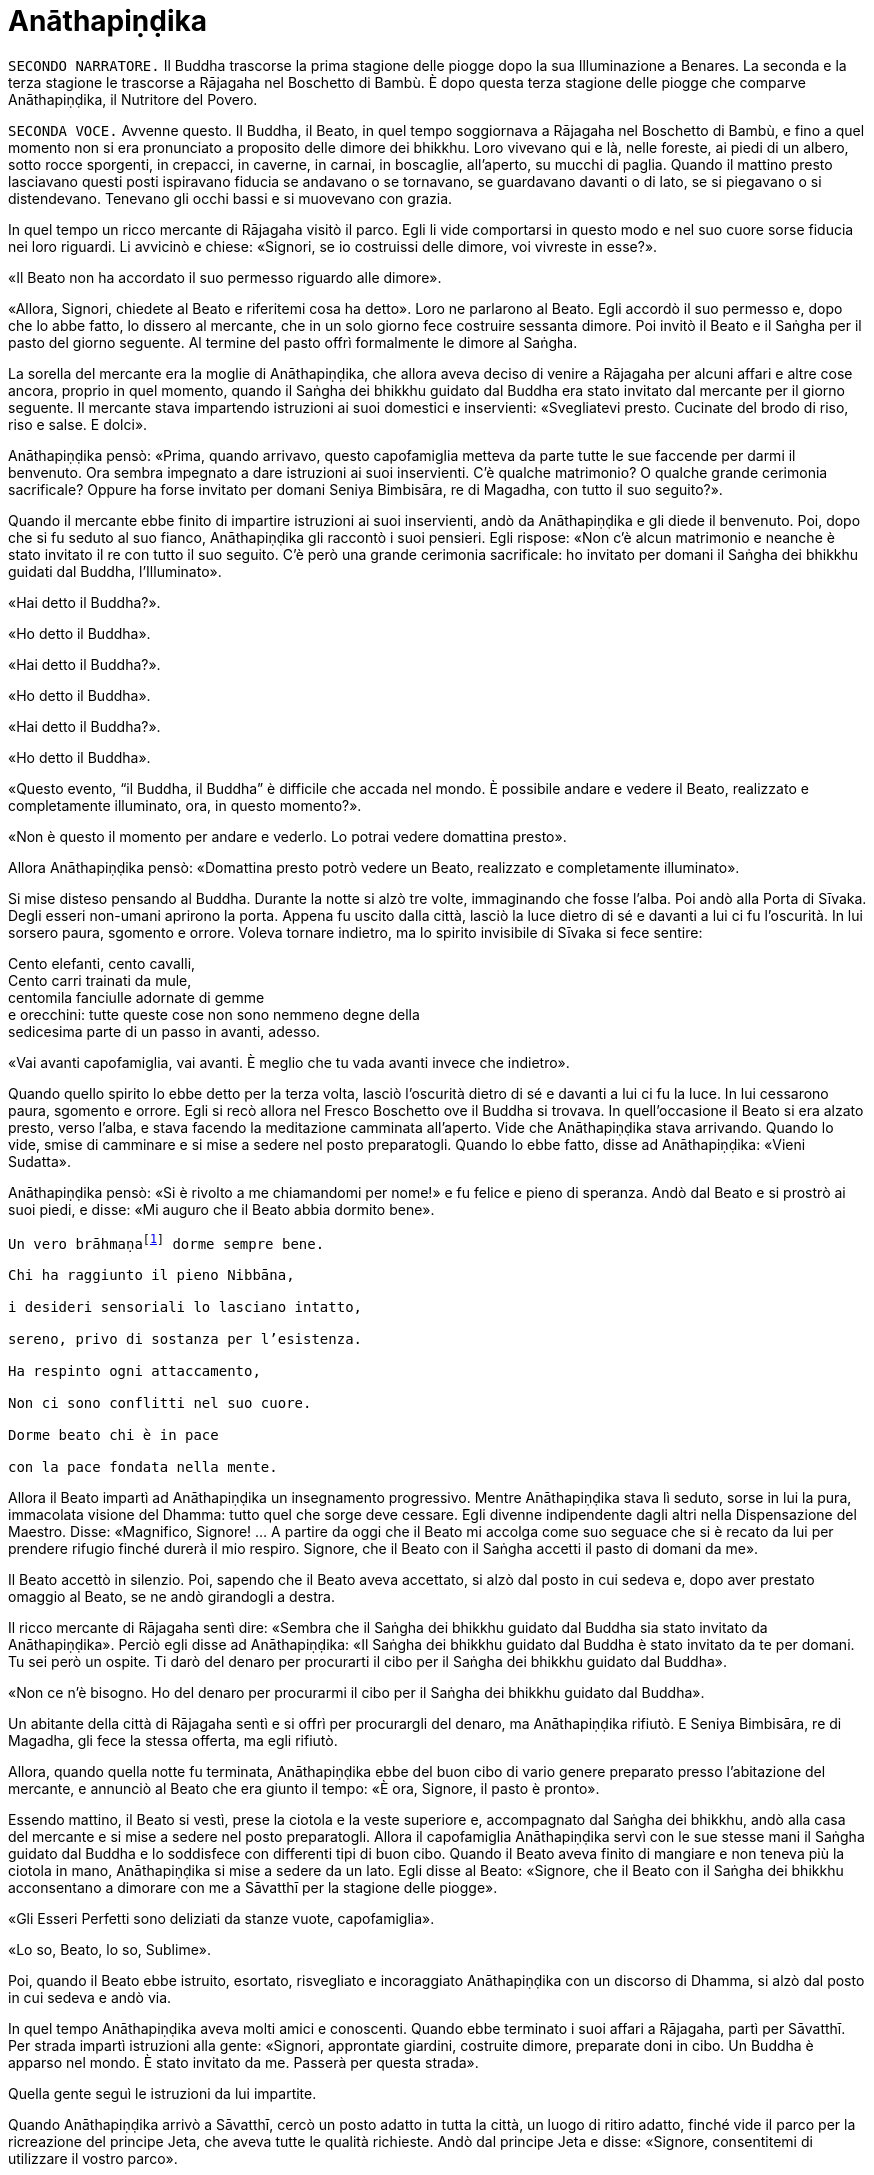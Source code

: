 = Anāthapiṇḍika

[.narrator]
`SECONDO NARRATORE.` Il Buddha trascorse la prima stagione delle piogge
dopo la sua Illuminazione a Benares. La seconda e la terza stagione le
trascorse a Rājagaha nel Boschetto di Bambù. È dopo questa terza
stagione delle piogge che comparve Anāthapiṇḍika, il Nutritore del
Povero.

[.voice]
`SECONDA VOCE.` Avvenne questo. Il Buddha, il Beato, in quel tempo
soggiornava a Rājagaha nel Boschetto di Bambù, e fino a quel momento non
si era pronunciato a proposito delle dimore dei bhikkhu. Loro vivevano
qui e là, nelle foreste, ai piedi di un albero, sotto rocce sporgenti,
in crepacci, in caverne, in carnai, in boscaglie, all’aperto, su mucchi
di paglia. Quando il mattino presto lasciavano questi posti ispiravano
fiducia se andavano o se tornavano, se guardavano davanti o di lato, se
si piegavano o si distendevano. Tenevano gli occhi bassi e si muovevano
con grazia.

In quel tempo un ricco mercante di Rājagaha visitò il parco. Egli li
vide comportarsi in questo modo e nel suo cuore sorse fiducia nei loro
riguardi. Li avvicinò e chiese: «Signori, se io costruissi delle dimore,
voi vivreste in esse?».

«Il Beato non ha accordato il suo permesso riguardo alle dimore».

«Allora, Signori, chiedete al Beato e riferitemi cosa ha detto». Loro ne
parlarono al Beato. Egli accordò il suo permesso e, dopo che lo abbe
fatto, lo dissero al mercante, che in un solo giorno fece costruire
sessanta dimore. Poi invitò il Beato e il Saṅgha per il pasto del giorno
seguente. Al termine del pasto offrì formalmente le dimore al Saṅgha.

La sorella del mercante era la moglie di Anāthapiṇḍika, che allora aveva
deciso di venire a Rājagaha per alcuni affari e altre cose ancora,
proprio in quel momento, quando il Saṅgha dei bhikkhu guidato dal Buddha
era stato invitato dal mercante per il giorno seguente. Il mercante
stava impartendo istruzioni ai suoi domestici e inservienti:
«Svegliatevi presto. Cucinate del brodo di riso, riso e salse. E dolci».

Anāthapiṇḍika pensò: «Prima, quando arrivavo, questo capofamiglia
metteva da parte tutte le sue faccende per darmi il benvenuto. Ora
sembra impegnato a dare istruzioni ai suoi inservienti. C’è qualche
matrimonio? O qualche grande cerimonia sacrificale? Oppure ha forse
invitato per domani Seniya Bimbisāra, re di Magadha, con tutto il suo
seguito?».

Quando il mercante ebbe finito di impartire istruzioni ai suoi
inservienti, andò da Anāthapiṇḍika e gli diede il benvenuto. Poi, dopo
che si fu seduto al suo fianco, Anāthapiṇḍika gli raccontò i suoi
pensieri. Egli rispose: «Non c’è alcun matrimonio e neanche è stato
invitato il re con tutto il suo seguito. C’è però una grande cerimonia
sacrificale: ho invitato per domani il Saṅgha dei bhikkhu guidati dal
Buddha, l’Illuminato».

«Hai detto il Buddha?».

«Ho detto il Buddha».

«Hai detto il Buddha?».

«Ho detto il Buddha».

«Hai detto il Buddha?».

«Ho detto il Buddha».

«Questo evento, “il Buddha, il Buddha” è difficile che accada nel mondo.
È possibile andare e vedere il Beato, realizzato e completamente
illuminato, ora, in questo momento?».

«Non è questo il momento per andare e vederlo. Lo potrai vedere
domattina presto».

Allora Anāthapiṇḍika pensò: «Domattina presto potrò vedere un Beato,
realizzato e completamente illuminato».

Si mise disteso pensando al Buddha. Durante la notte si alzò tre volte,
immaginando che fosse l’alba. Poi andò alla Porta di Sīvaka. Degli
esseri non-umani aprirono la porta. Appena fu uscito dalla città, lasciò
la luce dietro di sé e davanti a lui ci fu l’oscurità. In lui sorsero
paura, sgomento e orrore. Voleva tornare indietro, ma lo spirito
invisibile di Sīvaka si fece sentire:

Cento elefanti, cento cavalli, +
Cento carri trainati da mule, +
centomila fanciulle adornate di gemme +
e orecchini: tutte queste cose non sono nemmeno degne della +
sedicesima parte di un passo in avanti, adesso.

«Vai avanti capofamiglia, vai avanti. È meglio che tu vada avanti invece
che indietro».

Quando quello spirito lo ebbe detto per la terza volta, lasciò
l’oscurità dietro di sé e davanti a lui ci fu la luce. In lui cessarono
paura, sgomento e orrore. Egli si recò allora nel Fresco Boschetto ove
il Buddha si trovava. In quell’occasione il Beato si era alzato presto,
verso l’alba, e stava facendo la meditazione camminata all’aperto. Vide
che Anāthapiṇḍika stava arrivando. Quando lo vide, smise di camminare e
si mise a sedere nel posto preparatogli. Quando lo ebbe fatto, disse ad
Anāthapiṇḍika: «Vieni Sudatta».

Anāthapiṇḍika pensò: «Si è rivolto a me chiamandomi per nome!» e fu
felice e pieno di speranza. Andò dal Beato e si prostrò ai suoi piedi, e
disse: «Mi auguro che il Beato abbia dormito bene».

[verse]
____
Un vero brāhmaṇafootnote:[Un’espressione che
indica un Arahant (BB.).] dorme sempre bene. +
Chi ha raggiunto il pieno Nibbāna, +
i desideri sensoriali lo lasciano intatto, +
sereno, privo di sostanza per l’esistenza. +
Ha respinto ogni attaccamento, +
Non ci sono conflitti nel suo cuore. +
Dorme beato chi è in pace +
con la pace fondata nella mente.
____

Allora il Beato impartì ad Anāthapiṇḍika un insegnamento progressivo.
Mentre Anāthapiṇḍika stava lì seduto, sorse in lui la pura, immacolata
visione del Dhamma: tutto quel che sorge deve cessare. Egli divenne
indipendente dagli altri nella Dispensazione del Maestro. Disse:
«Magnifico, Signore! … A partire da oggi che il Beato mi accolga come
suo seguace che si è recato da lui per prendere rifugio finché durerà il
mio respiro. Signore, che il Beato con il Saṅgha accetti il pasto di
domani da me».

Il Beato accettò in silenzio. Poi, sapendo che il Beato aveva accettato,
si alzò dal posto in cui sedeva e, dopo aver prestato omaggio al Beato,
se ne andò girandogli a destra.

Il ricco mercante di Rājagaha sentì dire: «Sembra che il Saṅgha dei
bhikkhu guidato dal Buddha sia stato invitato da Anāthapiṇḍika». Perciò
egli disse ad Anāthapiṇḍika: «Il Saṅgha dei bhikkhu guidato dal Buddha è
stato invitato da te per domani. Tu sei però un ospite. Ti darò del
denaro per procurarti il cibo per il Saṅgha dei bhikkhu guidato dal
Buddha».

«Non ce n’è bisogno. Ho del denaro per procurarmi il cibo per il Saṅgha
dei bhikkhu guidato dal Buddha».

Un abitante della città di Rājagaha sentì e si offrì per procurargli del
denaro, ma Anāthapiṇḍika rifiutò. E Seniya Bimbisāra, re di Magadha, gli
fece la stessa offerta, ma egli rifiutò.

Allora, quando quella notte fu terminata, Anāthapiṇḍika ebbe del buon
cibo di vario genere preparato presso l’abitazione del mercante, e
annunciò al Beato che era giunto il tempo: «È ora, Signore, il pasto è
pronto».

Essendo mattino, il Beato si vestì, prese la ciotola e la veste
superiore e, accompagnato dal Saṅgha dei bhikkhu, andò alla casa del
mercante e si mise a sedere nel posto preparatogli. Allora il
capofamiglia Anāthapiṇḍika servì con le sue stesse mani il Saṅgha
guidato dal Buddha e lo soddisfece con differenti tipi di buon cibo.
Quando il Beato aveva finito di mangiare e non teneva più la ciotola in
mano, Anāthapiṇḍika si mise a sedere da un lato. Egli disse al Beato:
«Signore, che il Beato con il Saṅgha dei bhikkhu acconsentano a dimorare
con me a Sāvatthī per la stagione delle piogge».

«Gli Esseri Perfetti sono deliziati da stanze vuote, capofamiglia».

«Lo so, Beato, lo so, Sublime».

Poi, quando il Beato ebbe istruito, esortato, risvegliato e incoraggiato
Anāthapiṇḍika con un discorso di Dhamma, si alzò dal posto in cui sedeva
e andò via.

In quel tempo Anāthapiṇḍika aveva molti amici e conoscenti. Quando ebbe
terminato i suoi affari a Rājagaha, partì per Sāvatthī. Per strada
impartì istruzioni alla gente: «Signori, approntate giardini, costruite
dimore, preparate doni in cibo. Un Buddha è apparso nel mondo. È stato
invitato da me. Passerà per questa strada».

Quella gente seguì le istruzioni da lui impartite.

Quando Anāthapiṇḍika arrivò a Sāvatthī, cercò un posto adatto in tutta
la città, un luogo di ritiro adatto, finché vide il parco per la
ricreazione del principe Jeta, che aveva tutte le qualità richieste.
Andò dal principe Jeta e disse: «Signore, consentitemi di utilizzare il
vostro parco».

«Questo parco può essere ceduto solo per la somma di centomila monete
d’oro cosparse su di esso».

«Il parco è ceduto, signore».

«Il parco non è ceduto, capofamiglia».

Chiesero un arbitrato ai sovrintendenti del principe, per sapere se il
parco fosse ceduto o no. I sovrintendenti dissero: «Appena avete fissato
un prezzo, signore, il parco era da considerarsi ceduto».

Allora Anāthapiṇḍika fece portare l’oro con dei carri e cosparse il
Boschetto di Jeta con centomila monete d’oro. L’oro portato all’inizio
non fu sufficiente per coprirlo del tutto e in prossimità dell’entrata
c’era un piccolo spazio ancora scoperto. Anāthapiṇḍika ordinò alla gente
di andare a prendere dell’oro per coprire quello spazio. Il principe
Jeta allora pensò: «Se Anāthapiṇḍika spende tanto oro deve trattarsi di
una ragione fuori dal comune». Egli disse ad Anāthapiṇḍika: «Va bene
così, capofamiglia, non coprire quello spazio. Lascialo a me. Sarà il
mio dono».

Anāthapiṇḍika pensò: «Questo principe Jeta è una persona prominente e
ben nota. Sarà un’ottima cosa se persone tanto note acquistano fiducia
nel Dhamma e nella Disciplina». Così lasciò quello spazio al principe
Jeta, che fece costruire un annesso in prossimità del cancello
d’entrata. Allora Anāthapiṇḍika costruì delle dimore nel Boschetto di
Jeta e delle ampie terrazze, cancelli, padiglioni per l’attesa, saune,
magazzini e ripostigli, sentieri per la meditazione camminata, pozzi,
gabinetti, stanze per il bagno, laghetti e padiglioni.

[.suttaref]
_Vin. Cv. 6:4; S. 10:8_

[.voice]
`PRIMA VOCE.` Così ho udito.footnote:[Non ci sono argomenti per indicare
quando avvenne questo incontro con Māra.] Quando il Beato viveva a
Rājagaha, nel Boschetto di Bambù, una volta stava seduto all’aperto
nell’oscurità della notte mentre piovigginava lievemente. Allora Māra il
Malvagio, che voleva spaventarlo e fargli rizzare i capelli, assunse la
forma di un gigantesco serpente reale nāga e si avvicinò al Beato. Il
suo corpo era grande come una barca fatta con il tronco di un solo
albero, il suo cappuccio era ampio come la stuoia di un birraio, i suoi
occhi erano come i piatti di bronzo dei Kosala, la sua lingua saettava
dentro e fuori dalla bocca come un fulmine biforcuto dentro e fuori da
una nube tuonante, il suo respiro sembrava il soffio del mantice di un
fabbro.

Allora il Beato riconobbe Māra il Malvagio e si rivolse a lui con queste
strofe:

[verse]
____
Un eremita perfetto nel contenimento +
trascorre la sua vita in posti solitari, +
egli che ha rinunciato è lì che deve vivere, +
perché ciò è giusto per lui e per i suoi simili. +
Molti sono gli animali selvaggi, molti i terrori, +
molti gli insetti che pungono e gli esseri che strisciano. +
Quando un saggio si addestra nei luoghi selvaggi, +
nulla di tutto questo può fargli rizzare i capelli. +
Anche se il cielo si spacca, anche se la terra trema, +
anche se gli esseri tutti provano spavento, anche se gli uomini +
affondano un pugnale nel suo petto, +
nessun Risvegliato si rivolgerà a chiedere aiuto +
alle cose del mondo, agli essenziali dell’esistenza.
____

Allora Māra il Malvagio seppe: «Il Beato mi conosce, il Sublime mi
conosce». Triste e deluso, subito sparì.

[.suttaref]
_S. 4:6_

[.voice]
`SECONDA VOCE.` Ora, dopo essere rimasto a Rājagaha per tutto il tempo che
volle, il Beato si avviò per tappe verso Vesālī. Quando infine vi
arrivò, andò a vivere nel Salone con il Tetto Aguzzo nella Grande
Foresta. Allora la gente si dedicava con entusiasmo ai lavori di
costruzione, e i bhikkhu che sovrintendevano ai lavori erano
generosamente assistiti con vesti, cibo in elemosina, alloggio e, quelli
malati, con medicine.

C’era un povero sarto, che pensò: «Se questa gente si dedica con
entusiasmo ai lavori di costruzione e i bhikkhu sovrintendono ai lavori
generosamente assistiti con vesti, cibo in elemosina, alloggio e
medicine, deve trattarsi di una ragione fuori dal comune. E se
costruissi anch’io qualche edificio?».

Allora il povero sarto impastò un po’ di argilla, fece alcuni mattoni e
allestì un’impalcatura. Per mancanza di abilità, costruì il suo muro
storto ed esso cadde. La stessa cosa capitò una seconda e una terza
volta. Il povero sarto s’irritò e brontolò, lamentandosi: «I figli dei
Sakya consigliano e istruiscono le persone che offrono loro vesti e cibo
in elemosina e alloggio e medicine, ma io sono povero. Nessuno mi
consiglia e istruisce, o sovrintende alla costruzione del mio edificio».

I bhikkhu sentirono parlare di questa cosa e la riferirono al Beato.
Egli, allora, per questa ragione, tenne un discorso di Dhamma e si
rivolse ai bhikkhu in questo modo: «Bhikkhu, consento che i lavori di
costruzione siano formalmente distribuiti. Un bhikkhu che sovrintende ai
lavori di costruzione si prenderà cura di vedere che la dimora sia
celermente condotta a termine ed egli riparerà quel che è danneggiato o
rotto».

Quando il Beato restò a Vesālī per tutto il tempo che volle, partì per
recarsi per tappe a Sāvatthī. In quell’occasione i seguaci dei bhikkhu
che facevano parte di un certo gruppo di sei andarono più avanti del
Saṅgha dei bhikkhu guidati dal Buddha, e s’impadronirono di alloggi e
letti con queste parole: «Questo sarà per i nostri precettori, questo
sarà per i nostri insegnanti, questo sarà per noi». Quando il venerabile
Sāriputta arrivò dopo il Saṅgha dei bhikkhu guidati dal Buddha, gli
alloggi e i letti erano stati tutti presi. Non trovando alcun letto, si
andò a sedere ai piedi di un albero. Quando la notte stava per finire ed
era quasi l’alba, il Beato si alzò e tossì. Anche il venerabile
Sāriputta tossì.

«Chi è là?».

«Sono io, Sāriputta, Beato».

«Perché sei seduto lì, Sāriputta?».

Allora il venerabile Sāriputta gli riferì quel che era avvenuto. Per
questa ragione il Beato riunì i bhikkhu e chiese loro se fosse vero.
Loro dissero che era così. Egli li rimproverò: «Bhikkhu, questo non fa
sorgere la fiducia in chi non ne ha, né fa aumentare la fiducia in chi
ne ha. Fa invece restare privo di fiducia chi non ne ha e danneggia la
fiducia di chi ne ha».

Dopo che li ebbe rimproverati e tenuto un discorso di Dhamma, si rivolse
ai bhikkhu in questo modo: «Bhikkhu, chi è degno del luogo a sedere
migliore, dell’acqua migliore, del cibo in elemosina migliore?».

Alcuni bhikkhu dissero che lo era chi aveva abbracciato la vita
religiosa lasciando una famiglia di nobili guerrieri. Altri che lo era
chi aveva abbracciato la vita religiosa lasciando una famiglia di
brāhmaṇa … la famiglia di un capofamiglia. Altri che lo era chi è
specializzato nella recitazione dei Discorsi, nella recitazione della
Disciplina, chi predica il Dhamma … chi ha conseguito il primo jhāna …
il secondo jhāna … il terzo jhāna … il quarto jhāna … Chi è Entrato
nella Corrente … Chi Torna una Sola Volta … Chi è Senza Ritorno … un
realizzato Arahant …. che lo era chi ha le tre vere conoscenze. Altri
ancora dissero che lo era chi ha i sei generi di conoscenza diretta.
Allora il Beato si rivolse ai bhikkhu con queste parole:

«Una volta, bhikkhu, sull’Himalaya c’era un gigantesco baniano, sotto il
quale vivevano tre compagni: una pernice, una scimmia e un elefante.
Spesso erano scortesi e irrispettosi tra loro, e vivevano senza tenersi
in reciproca considerazione. Pensarono: “Se solo potessimo scoprire chi
di noi tre è il più anziano, allora potremmo onorarlo, rispettarlo,
riverirlo, venerarlo e seguire i suoi consigli”».

«La pernice e la scimmia chiesero all’elefante: “Quanto indietro riesci
ad andare con i tuoi ricordi?”».

«“Quando ero piccolo, ero solito camminare su questo baniano ed esso mi
passava tra le gambe, e la sua cima mi toccava la pancia”».

«Allora la pernice e l’elefante chiesero alla scimmia: “Quanto indietro
riesci ad andare con i tuoi ricordi?”».

«“Quando ero un cucciolo, ero solito sedere a terra e cibarmi dei
germogli più alti di questo baniano”».

«Allora la scimmia e l’elefante chiesero alla pernice: “Quanto indietro
riesci ad andare con i tuoi ricordi?”».

«“Da qualche parte c’era un grande baniano. Mangiai uno dei suoi semi e
lo evacuai in questo posto, e questo baniano crebbe da quel seme.
Perciò, sono più anziano di voi”».

«Allora la scimmia e l’elefante dissero alla pernice: “Sei più anziana
di noi. Ti onoreremo, rispetteremo, riveriremo, venereremo e seguiremo i
tuoi consigli”. Dopo di che la pernice fece assumere i cinque precetti
alla scimmia e all’elefante, e li assunse lei stessa. E furono cortesi e
rispettosi gli uni nei riguardi degli altri e vissero tenendosi in
reciproca considerazione. Alla dissoluzione del corpo, dopo la morte,
ricomparvero in una destinazione felice, in un mondo paradisiaco. E così
questa fu chiamata “la santa vita della pernice”».

[verse]
____
Coloro che riveriscono un anziano +
sono considerati abili nel Dhamma, +
perché ottengono lodi qui e ora +
e un felice destino nell’aldilà.
____

«Ora, bhikkhu, questi animali poterono essere cortesi e rispettosi gli
uni nei riguardi degli altri e vissero tenendosi in reciproca
considerazione. Cercate di fare come loro. Che voi siate scortesi e
irrispettosi e viviate senza tenervi in reciproca considerazione sotto
un Dhamma e una Disciplina ben proclamata come questa, non fa sorgere la
fiducia in chi non ne ha, né fa aumentare la fiducia in chi ne ha. Fa
invece restare privo di fiducia chi non ne ha e danneggia la fiducia di
chi ne ha».

Viaggiando per tappe il Beato arrivò infine a Sāvatthī. Lì andò a stare
nel Boschetto di Jeta, nel Parco di Anāthapiṇḍika. Allora Anāthapiṇḍika
andò dal Beato e lo invitò per il pasto del giorno seguente, che il
Beato accettò in silenzio. Quando il pasto fu finito e il Beato non
tenne più la ciotola in mano, Anāthapiṇḍika si mise a sedere da un lato
e chiese: «Signore, come dovrei comportarmi con questo Boschetto di
Jeta?».

«Capofamiglia, puoi offrirlo al Saṅgha dei bhikkhu dei quattro angoli
del mondo, a quello passato, futuro e presente».

«Così sia, Signore» egli rispose, e così fece. Allora il Beato si
rivolse a lui con queste strofe:

[verse]
____
Tiene lontani freddo e caldo, +
come pure animali selvatici, +
esseri striscianti e mosche, +
nonché brividi e pioggia. +
E offre protezione +
quando il sole e il vento sono agguerriti. +
Il fine è di essere riparati e a proprio agio +
per concentrarsi e praticare la visione profonda. +
Donare dimore all’Ordine +
è cosa altamente elogiata dal Buddha. +
Perciò, un uomo dotato di saggezza, +
che vede dove sia il suo bene, +
costruisce dimore confortevoli +
e in esse fa vivere i sapienti. +
Egli può dare loro cibo e bevande +
e vesti e un luogo in cui riposare, +
lasciando che il suo cuore riponga la sua fiducia +
in coloro che camminano in rettitudine, +
e loro gli insegneranno il Dhamma +
per la libertà da ogni sofferenza. +
Conoscendo il Dhamma, egli ottiene qui +
il Nibbāna ed è libero dalle contaminazioni.
____

Quando gli ebbe dato la sua benedizione, si alzò dal posto in cui sedeva
e se ne andò.

[.suttaref]
_Vin. Cv. 6:5-9_

[.narrator]
`PRIMO NARRATORE.` Il Buddha, che ora si trovava a Sāvatthī, capitale del
Kosala, proveniva dal regno di Magadha, la cui capitale era Rājagaha. In
quel tempo Magadha era uno dei più potenti regni dell’India centrale.
Era a sud del Gange e il suo confine settentrionale era il fiume stesso.
Il suo re era Bimbisāra, che si era già dichiarato seguace del Buddha.
Il cognato di Bimbisāra, il re Pasenadi, governava l’altro grande regno,
detto di Kosala, che si estendeva a nord, dalla riva settentrionale del
Gange ai piedi dell’Himalaya. Sembra che il re Pasenadi non avesse fino
a quel momento incontrato il Buddha.

[.voice]
`PRIMA VOCE.` Così ho udito. Quando il Beato viveva a Sāvatthī, morì un
amatissimo figlio unico di un cittadino di Sāvatthī. Il padre andò dal
Beato, che gli disse: «Capofamiglia, le tue facoltà sembrano quelle di
uno fuori di senno, le tue facoltà non sembrano in uno stato normale».

«Come potrebbero essere le mie facoltà nel loro stato normale, Signore?
Il mio amatissimo figlio unico è morto. Da quando è morto non ho più
pensato al mio lavoro o a mangiare. Continuo ad andare al carnaio per
piangere e gridare: “Figlio mio, dove sei? Figlio mio, dove sei?”».

«È così, capofamiglia, è così. Le persone che ci sono care portano
afflizione e lamento, dolore, dispiacere e disperazione».

«Chi penserebbe mai in questo modo, signore? Le persone che ci sono care
portano felicità e gioia».

Egli si alzò, dissentendo e disapprovando le parole del Beato, e se ne
andò. In quell’occasione alcuni stavano giocando ai dadi non lontano dal
Beato. Il capofamiglia andò da loro e riferì la conversazione. Loro
dissero: «È così, capofamiglia, è così. Le persone che ci sono care
portano felicità e gioia».

Allora – pensando «Sono d’accordo con i giocatori di dadi» – si alzò e
se ne andò per la sua strada.

Infine questa storia giunse al palazzo reale. Il re Pasenadi di Kosala
disse alla regina: «Mallikā, perché il monaco Gotama ha detto: “Le
persone che ci sono care portano afflizione e lamento, dolore,
dispiacere e disperazione”?».

«Sire, se il Beato ha detto così, allora è così». «Non importa quel che
il monaco Gotama dice, Mallikā è sempre d’accordo: “Se il Beato ha detto
così, allora è così”. Lei parla come un’allieva che è sempre d’accordo
con quel che il maestro dice: “È così, maestro, è così”. Vattene
Mallikā, vai via di qui!».

Allora la regina Mallikā disse a Nāḷijangha della casta dei brāhmaṇa:
«Vai dal Beato e prestagli omaggio in mio nome. E chiedigli: “Signore,
queste parole sono state dette dal Beato: ‘Le persone che ci sono care
portano afflizione e lamento, dolore, dispiacere e disperazione’?”.
Prendi nota della sua risposta e vieni a riferirmela, perché gli Esseri
Perfetti non dicono nulla che non sia vero».

Lui fece come gli era stato richiesto. Il Beato disse: «Così è,
brāhmaṇa, così è. Le persone che ci sono care portano afflizione e
lamento, dolore, dispiacere e disperazione. E che sia così è possibile
capirlo da questo: una volta, in questa stessa Sāvatthī, c’era una donna
la cui madre era morta e per questo lei uscì di senno e, in preda alla
follia, vagò per strade e crocevia chiedendo: “Avete visto mia madre?
Avete visto mia madre?”».

[.narrator]
`SECONDO NARRATORE.` Il Buddha proseguì raccontando un gran numero di
episodi con lo stesso significato e concluse in questo modo:

[.voice]
`PRIMA VOCE.` «Una volta, in questa stessa Sāvatthī, c’era una donna
sposata che viveva con la famiglia del marito. I suoi parenti, però,
volevano che divorziasse dal marito per darla in moglie a un altro, che
a lei non piaceva. Lei lo raccontò al marito. Lui la bastonò a morte e
si uccise, pensando: “Saremo uniti dalla morte”. Anche da questo si può
capire come le persone che ci sono care portino afflizione e lamento,
dolore, dispiacere e disperazione».

Nāḷijangha tornò dalla regina e le raccontò quel che era stato detto.
Lei si recò dal re Pasenadi e gli chiese: «Sire, qual è la vostra
opinione? La principessa Vajirī vi è cara?».

«Si, Mallikā, mi è cara».

«Sire, qual è la vostra opinione? Se un cambiamento, un’alterazione
avvenisse nella principessa Vajirī, ciò porterebbe afflizione e lamento,
dolore, dispiacere e disperazione?».

«Qualsiasi cambiamento, qualsiasi alterazione che avvenisse nella
principessa Vajirī sarebbe un’alterazione nella mia vita. Come
potrebbero afflizione e lamento, dolore, dispiacere e disperazione non
sorgere in me?».

«Sire, è per questo motivo che il Beato, che conosce e vede, che è
realizzato e completamente illuminato, ha detto: “Le persone che ci sono
care portano afflizione e lamento, dolore, dispiacere e disperazione”».

[.narrator]
`SECONDO NARRATORE.` La regina insistette con gli esempi della regina
Vāsabhā, del figlio del re Viḍūḍabha, di se stessa, e dei regni di Kāsa
e Kosala, nello stesso modo. Allora il re disse:

[.voice]
`PRIMA VOCE.` «Mallikā, è meraviglioso, è stupefacente, fino a che punto
il Beato capisca e veda con comprensione. Vieni, portami l’acqua per
l’abluzione».

Allora il re Pasenadi si alzò dal posto in cui sedeva e, sistemando la
sua veste superiore su una spalla, levò le palme delle mani giunte verso
il luogo in cui il Beato si trovava ed esclamò per tre volte: «Onore al
Beato, realizzato e completamente illuminato!».

[.suttaref]
_M. 87_

[.narrator]
`PRIMO NARRATORE.` Il prossimo episodio forse registra come il re
incontrò per la prima volta il Buddha.

[.voice]
`PRIMA VOCE.` Così ho udito. Una volta, quando il Beato viveva a Sāvatthī,
il re Pasenadi di Kosala andò da lui. Scambiò dei saluti con lui e,
quando questi formali doveri di cortesia ebbero termine, si mise a
sedere da un lato. Dopo averlo fatto, disse: «Il Maestro Gotama sostiene
di aver scoperto la piena Illuminazione?».

«Gran re, rettamente parlando si può dire che se qualcuno ha scoperto la
suprema piena Illuminazione, allora è di me che rettamente parlando si
può dirlo».

«Maestro Gotama, ci sono però questi monaci e brāhmaṇa, ognuno con il
proprio ordine, con il proprio gruppo da loro condotto, ognuno dei quali
è un rinomato e famoso filosofo, considerato da molti come un santo: mi
riferisco a Pūraṇa Kassapa, Makkhali Gosāla, Nigaṇṭha Nāthaputta,
Sañjaya Belaṭṭhiputta, Pakudha Kaccāyana e Ajita Kesakambali. Ora,
quando ho chiesto loro se sostenevano di aver scoperto la suprema piena
Illuminazione, loro non lo sostenevano. Com’è possibile? Perché il
Maestro Gotama è sia giovane negli anni sia ha da poco lasciato la vita
famigliare per la vita religiosa».

«Gran re, ci sono quattro cose che non si dovrebbero guardare dall’alto
in basso e disprezzare perché sono giovani. Quali quattro? Un nobile
guerriero, un serpente, un fuoco e un bhikkhu».

Così disse il Beato. Il Sublime, il Maestro, dopo aver detto queste
cose, proseguì:

[verse]
____
Che un uomo non disprezzi né condanni +
un giovane guerriero nato in un famoso lignaggio +
per la sua giovinezza. Forse quel giovane guerriero +
può diventare un sovrano dispotico e vendicativo +
e andarlo a trovare per sovrana vendetta +
Che lo eviti, allora, e salvi la propria vita.

Che un uomo non disprezzi né condanni +
il serpente che vede contorcersi in città o nella foresta +
per la sua giovinezza. Un serpente viaggia veloce +
in molti modi, può attaccare e mordere +
un uomo o una donna distratti in ogni momento. +
Che lo eviti, allora, e salvi la propria vita.

Che un uomo non disprezzi né condanni +
il fuoco che affamato arde e lascia una nera scia dietro di sé +
per la sua giovinezza. Se riesce a trovare combustibile +
per crescere e diffondersi, può attaccare e bruciare +
un uomo o una donna distratti in ogni momento. +
Che lo eviti, allora, e salvi la propria vita.

Benché gli incendi possano bruciare le foreste, +
tuttavia pochi giorni dopo che sono passati compaiono germogli, ma chi
sarà bruciato dal fuoco di un bhikkhu virtuoso,footnote:[«Chi sarà bruciato
dal fuoco di un bhikkhu virtuoso». Ecco
il commento di Ācariya Buddhaghosa: «Un bhikkhu che aggredisce chi l’ha
aggredito ... non è in grado di bruciare con il fuoco di un bhikkhu.
Quando egli (il bhikkhu) però non aggredisce in risposta a chi lo ha
aggredito, costui (chi lo ha aggredito) gli manca di rispetto ed è
bruciato dal fuoco della sua (del bhikkhu) virtù, ossia, non ha né figli
né figlie, e nemmeno bestiame, ecc.. Il significato è che tali individui
sono ridotti a nulla, “come ceppi di palma”. Essendo bruciati dal fuoco
dei bhikkhu, diventano come una palma alla quale sia stata tagliata la
corona delle foglie e alla quale resta solo il tronco. Il significato è
che per loro non ci saranno incrementi a riguardo di figli, figlie e
così via». – NDT. Questi versi – come pure altri passi di questa vita
del Buddha tratta dal canone in lingua pāli – possono sembrare duri e
arroganti, e forse perfino incomprensibili, soprattutto se si dimentica
che il concetto di _kamma_ implica l’assunzione di una diretta
responsabilità delle proprie intenzioni e azioni.] +
non avrà prole, non ci sarà chi ne erediterà il patrimonio. +
Come un ceppo di palma, non avrà né bambini né eredi.

Perciò l’uomo saggio, pensando al proprio bene, +
tratterà rettamente il serpente e il fuoco, +
il nobile guerriero e il bhikkhu virtuoso.
____

Quando ciò fu detto, il re Pasenadi disse al Beato: «Magnifico, Signore!
... Che il Beato mi accolga come suo seguace che si è recato da lui per
prendere rifugio finché durerà il mio respiro».

[.suttaref]
_S. 3:1_

[.voice]
`SECONDA VOCE.` Avvenne questo. Il Beato viveva a Rājagaha, nel Boschetto
di Bambù, nel Sacrario degli Scoiattoli, in un momento nel quale la
residenza presso un solo posto durante la stagione delle piogge non era
ancora stata resa obbligatoria dal Beato. I bhikkhu vagavano durante la
stagione fredda, durante la stagione calda e durante la stagione delle
piogge. La gente era infastidita, e mormorava e protestava: «Come fanno
questi monaci, questi figli dei Sakya, a vagare in tutte e tre le
stagioni, calpestando l’erba, molestando gli esseri che hanno solo il
tatto, uno solo dei sei sensi, e danneggiando molte piccole creature?
Perfino gli appartenenti ad altre sette, con i loro conclamati cattivi
insegnamenti, restano almeno nel luogo in cui risiedono durante le
piogge. Perfino questi avvoltoi che fanno i loro nidi sulle cime degli
alberi, almeno restano nel luogo in cui risiedono durante le piogge.
Questi monaci Sakya, invece, vagano in tutte e tre le stagioni,
calpestando l’erba, molestando gli esseri che hanno solo il tatto, uno
solo dei sei sensi, e danneggiando molte piccole creature».

I bhikkhu sentirono queste parole. Le raccontarono al Beato. Egli per
questa occasione offrì un discorso di Dhamma e si rivolse ai bhikkhu in
questo modo: «Bhikkhu, autorizzo ad avere una residenza fissa per la
stagione delle piogge».

[.suttaref]
_Vin. Mv. 3:1_

[.narrator]
`PRIMO NARRATORE.` Benché la morte di Anāthapiṇḍika avvenne molto tempo
 dopo – non è certo quando – è tuttavia opportuno raccontarla qui.

[.narrator]
`SECONDO NARRATORE.` Durante la sua ultima malattia, Anāthapiṇḍika inviò
un messaggio all’Anziano Sāriputta, chiedendogli di andarlo a trovare.
Di conseguenza i due Anziani, Sāriputta e Ānanda, si recarono da lui.
Egli disse loro che la sua malattia stava peggiorando e così l’Anziano
Sāriputta lo istruì nel modo seguente.

[.voice]
`PRIMA VOCE.` «Allora, capofamiglia, dovresti addestrarti così: “Non mi
attaccherò all’occhio; non ci sarà nessuna coscienza che abbia per base
l’occhio”. Così dovresti addestrarti».

[.narrator]
`SECONDO NARRATORE.` Poi proseguì a istruirlo nello stesso modo sui
quattro altri sensi e sulla mente, su questi cinque generi di coscienza
e di contatto e di sensazione, sugli elementi terra, acqua, fuoco, aria,
sullo spazio e sulla coscienza, sui cinque aggregati, sui quattro stati
privi di forma, su questo mondo e su ciò che sta al di là di esso, e
infine su tutto ciò che è visto, udito, sentito – mediante il naso, la
lingua e il corpo – e percepito e cercato dalla mente e a essa
accessibile.

[.voice]
`PRIMA VOCE.` Quando ciò fu detto, Anāthapiṇḍika pianse e le lacrime
scorsero sul suo viso. Allora il venerabile Ānanda gli chiese: «Ti stai
attaccando? Stai fallendo?». «Non mi sto attaccando, venerabile Ānanda,
non sto fallendo. Benché io abbia a lungo servito il Maestro e i bhikkhu
che praticano la meditazione, tuttavia non ho mai sentito un discorso di
Dhamma come questo». «Questi discorsi di Dhamma non sono offerti ai
devoti laici vestiti di bianco, capofamiglia, sono offerti a coloro che
hanno lasciato la vita famigliare». «Venerabile Sāriputta, nonostante
che questi discorsi di Dhamma siano offerti loro, ci sono alcuni che
hanno solo poca polvere negli occhi e saranno perduti se non ascoltano
questi discorsi di Dhamma. Alcuni otterranno la conoscenza ultima del
Dhamma».

[.suttaref]
_M. 143_

[.narrator]
`SECONDO NARRATORE.` Anāthapiṇḍika spirò quello stesso giorno, e si
racconta che egli sia rinato in paradiso come Chi è Entrato nella
Corrente, perciò con non più di sette rinascite davanti a lui.
